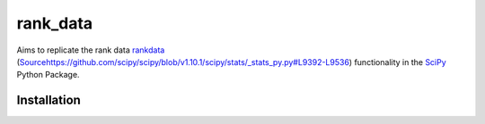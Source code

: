 =========
rank_data
=========

Aims to replicate the rank data `rankdata <https://docs.scipy.org/doc/scipy/reference/generated/scipy.stats.rankdata.html>`_ (`<Source https://github.com/scipy/scipy/blob/v1.10.1/scipy/stats/_stats_py.py#L9392-L9536>`_) functionality in the `SciPy <https://github.com/scipy/scipy/tree/main>`_ Python Package.

Installation
------------
..  code-block:: shell
    go get -u github.com/watsonsam/rank_data